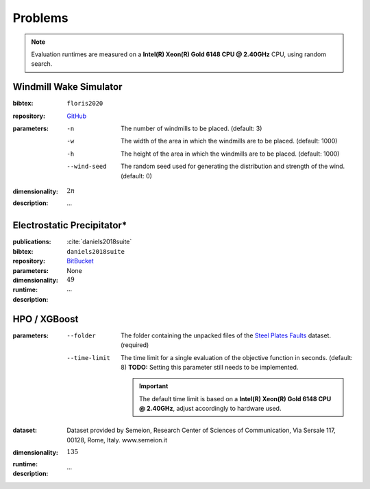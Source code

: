 Problems
========

.. note::
    Evaluation runtimes are measured on a **Intel(R) Xeon(R) Gold 6148 CPU @ 2.40GHz** CPU, using random search.

.. jupyter-execute::
    :hide-code:

    import os
    import pandas as pd
    import numpy as np
    import matplotlib.patheffects as pe
    import matplotlib.pyplot as plt
    from scipy.stats import norm, gamma, chi, chi2, beta, expon

    is_doc = os.getcwd().endswith('doc')
    datadir = "./source/data/" if is_doc else "./data"

    def plot_time_hist(csv, dist=None, filter=None, scale=1):
        esp_times = pd.read_csv(os.path.join(datadir, csv))['iter_eval_time']

        esp_times_n = len(esp_times)
        esp_times_min = np.min(esp_times)
        esp_times_mean = np.mean(esp_times)
        esp_times_std = np.std(esp_times)
        esp_times_max = np.max(esp_times)
        
        fig = plt.figure()
        ax = fig.add_subplot()
        
        # Label axes
        ax.set_ylabel("Count")
        ax.set_xlabel("Time (s)")

        # Add histogram
        ax.hist(esp_times)

        # Overlay distribution
        if dist is not None:
            x = np.linspace(esp_times_min, esp_times_max, 200)
            if filter is None:
                data = esp_times
            else:
                data = esp_times[filter(esp_times)]

            dist_f = dist(*dist.fit(data * scale))

            data_n = len(data)
            y = data_n * dist_f.pdf(x * scale)
            ax.plot(x, y)

        txt = ax.text(0.01, 0.99, f"$\\mu: {esp_times_mean:.2f}$\n$\sigma: {esp_times_std:.2f}$", horizontalalignment='left', verticalalignment='top', transform=ax.transAxes)
        txt.set_path_effects([pe.Stroke(linewidth=3, foreground='white'), pe.Normal()])

Windmill Wake Simulator
-----------------------
:bibtex:     ``floris2020``
:repository:  `GitHub <https://github.com/NREL/floris>`_
:parameters:
    -n   The number of windmills to be placed. (default: 3)
    -w   The width of the area in which the windmills are to be placed. (default: 1000)
    -h   The height of the area in which the windmills are to be placed. (default: 1000)
    --wind-seed  The random seed used for generating the distribution and strength of the wind. (default: 0)
:dimensionality: :math:`2n`
:description: ...

Electrostatic Precipitator*
---------------------------
:publications: :cite:`daniels2018suite`
:bibtex:      ``daniels2018suite``
:repository:   `BitBucket <https://bitbucket.org/arahat/cfd-test-problem-suite/>`_
:parameters:    None
:dimensionality: :math:`49`
:runtime:
    .. jupyter-execute::
        :hide-code:

        plot_time_hist("esp_rs.csv.xz", dist=norm)

:description: ...

HPO / XGBoost
-------------
:parameters:
    --folder   The folder containing the unpacked files of the `Steel Plates Faults <http://archive.ics.uci.edu/ml/datasets/Steel+Plates+Faults>`_ dataset. (required)
    --time-limit   The time limit for a single evaluation of the objective function in seconds. (default: 8)
        **TODO:** Setting this parameter still needs to be implemented.

        .. important::
            The default time limit is based on a **Intel(R) Xeon(R) Gold 6148 CPU @ 2.40GHz**, adjust accordingly to hardware used.
        
:dataset:        Dataset provided by Semeion, Research Center of Sciences of Communication, Via Sersale 117, 00128, Rome, Italy. www.semeion.it 
:dimensionality: :math:`135`
:runtime:
    .. jupyter-execute::
        :hide-code:

        # plot_time_hist("hpo_rs.csv.xz", dist=gamma, filter=lambda x: x < 8.0)
        plot_time_hist("hpo_rs.csv.xz", dist=norm)

:description: ...
